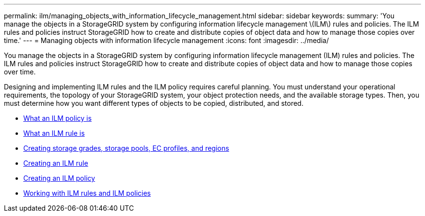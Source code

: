 ---
permalink: ilm/managing_objects_with_information_lifecycle_management.html
sidebar: sidebar
keywords:
summary: 'You manage the objects in a StorageGRID system by configuring information lifecycle management \(ILM\) rules and policies. The ILM rules and policies instruct StorageGRID how to create and distribute copies of object data and how to manage those copies over time.'
---
= Managing objects with information lifecycle management
:icons: font
:imagesdir: ../media/

[.lead]
You manage the objects in a StorageGRID system by configuring information lifecycle management (ILM) rules and policies. The ILM rules and policies instruct StorageGRID how to create and distribute copies of object data and how to manage those copies over time.

Designing and implementing ILM rules and the ILM policy requires careful planning. You must understand your operational requirements, the topology of your StorageGRID system, your object protection needs, and the available storage types. Then, you must determine how you want different types of objects to be copied, distributed, and stored.

* xref:what_ilm_policy_is.adoc[What an ILM policy is]
* xref:what_ilm_rule_is.adoc[What an ILM rule is]
* xref:creating_storage_grades_storage_pools_ec_profiles_regions.adoc[Creating storage grades, storage pools, EC profiles, and regions]
* xref:creating_ilm_rule.adoc[Creating an ILM rule]
* xref:creating_ilm_policy.adoc[Creating an ILM policy]
* xref:working_with_ilm_rules_and_ilm_policies.adoc[Working with ILM rules and ILM policies]
